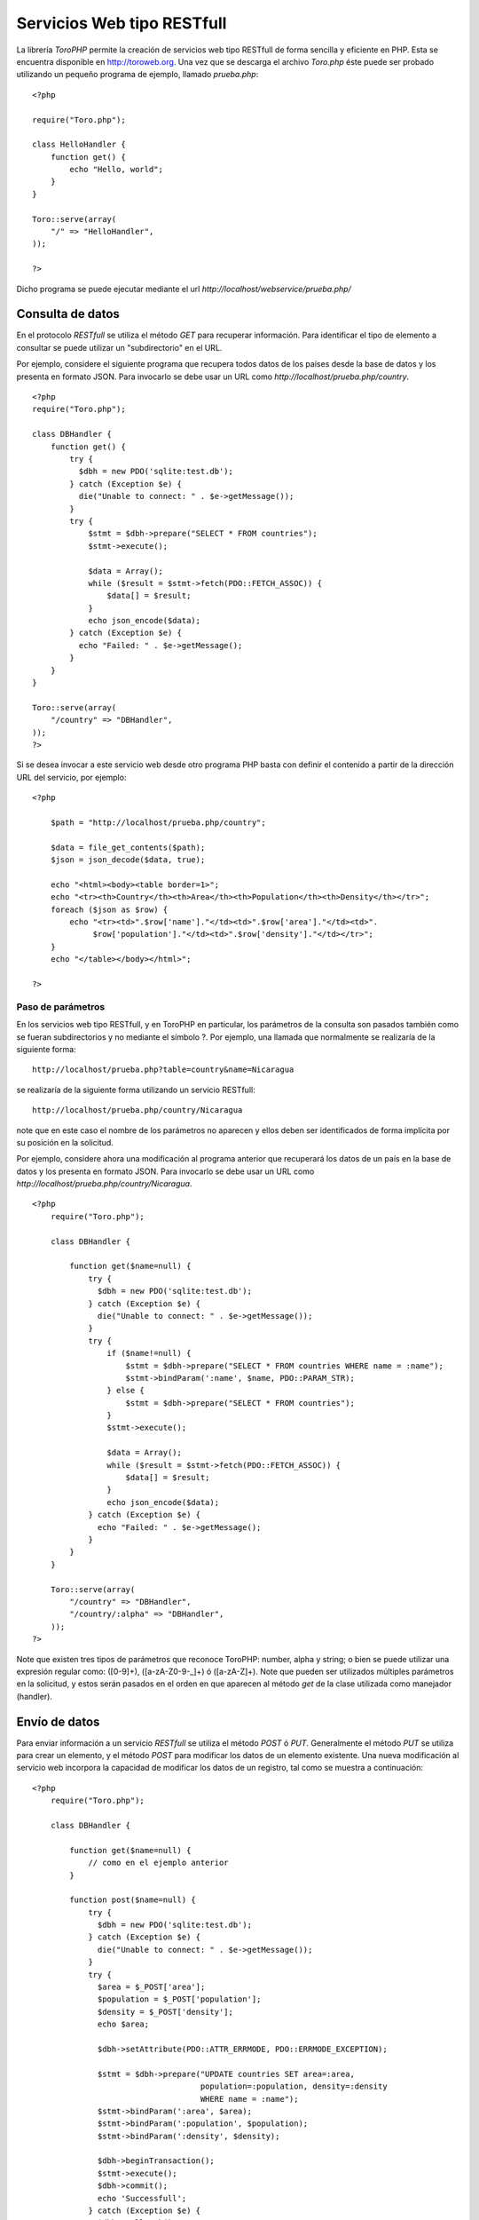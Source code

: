Servicios Web tipo RESTfull
===========================

La librería *ToroPHP* permite la creación de servicios web tipo RESTfull
de forma sencilla y eficiente en PHP. Esta se encuentra disponible en
http://toroweb.org. Una vez que se descarga el archivo *Toro.php* éste
puede ser probado utilizando un pequeño programa de ejemplo, llamado
*prueba.php*:

::

    <?php

    require("Toro.php");

    class HelloHandler {
        function get() {
            echo "Hello, world";
        }
    }

    Toro::serve(array(
        "/" => "HelloHandler",
    ));

    ?>

Dicho programa se puede ejecutar mediante el url
*http://localhost/webservice/prueba.php/*

Consulta de datos
-----------------

En el protocolo *RESTfull* se utiliza el método *GET* para recuperar
información. Para identificar el tipo de elemento a consultar se puede
utilizar un "subdirectorio" en el URL.

Por ejemplo, considere el siguiente programa que recupera todos datos de
los países desde la base de datos y los presenta en formato JSON. Para
invocarlo se debe usar un URL como
*http://localhost/prueba.php/country*.

::

    <?php
    require("Toro.php");

    class DBHandler {
        function get() {
            try {
              $dbh = new PDO('sqlite:test.db');
            } catch (Exception $e) {
              die("Unable to connect: " . $e->getMessage());
            }
            try {
                $stmt = $dbh->prepare("SELECT * FROM countries");
                $stmt->execute();
        
                $data = Array();
                while ($result = $stmt->fetch(PDO::FETCH_ASSOC)) {
                    $data[] = $result;
                }
                echo json_encode($data);
            } catch (Exception $e) {
              echo "Failed: " . $e->getMessage();
            }
        }
    }

    Toro::serve(array(
        "/country" => "DBHandler",
    ));
    ?>

Si se desea invocar a este servicio web desde otro programa PHP basta
con definir el contenido a partir de la dirección URL del servicio, por
ejemplo:

::

    <?php 
        
        $path = "http://localhost/prueba.php/country";
        
        $data = file_get_contents($path);
        $json = json_decode($data, true);
        
        echo "<html><body><table border=1>";
        echo "<tr><th>Country</th><th>Area</th><th>Population</th><th>Density</th></tr>";
        foreach ($json as $row) {
            echo "<tr><td>".$row['name']."</td><td>".$row['area']."</td><td>".
                 $row['population']."</td><td>".$row['density']."</td></tr>";
        }
        echo "</table></body></html>";
        
    ?>

Paso de parámetros
~~~~~~~~~~~~~~~~~~

En los servicios web tipo RESTfull, y en ToroPHP en particular, los
parámetros de la consulta son pasados también como se fueran
subdirectorios y no mediante el símbolo ?. Por ejemplo, una llamada que
normalmente se realizaría de la siguiente forma:

::

    http://localhost/prueba.php?table=country&name=Nicaragua

se realizaría de la siguiente forma utilizando un servicio RESTfull:

::

    http://localhost/prueba.php/country/Nicaragua

note que en este caso el nombre de los parámetros no aparecen y ellos
deben ser identificados de forma implícita por su posición en la
solicitud.

Por ejemplo, considere ahora una modificación al programa anterior que
recuperará los datos de un país en la base de datos y los presenta en
formato JSON. Para invocarlo se debe usar un URL como
*http://localhost/prueba.php/country/Nicaragua*.

::

    <?php
        require("Toro.php");
        
        class DBHandler {
           
            function get($name=null) {
                try {
                  $dbh = new PDO('sqlite:test.db');
                } catch (Exception $e) {
                  die("Unable to connect: " . $e->getMessage());
                }
                try {
                    if ($name!=null) {
                        $stmt = $dbh->prepare("SELECT * FROM countries WHERE name = :name");
                        $stmt->bindParam(':name', $name, PDO::PARAM_STR);
                    } else {
                        $stmt = $dbh->prepare("SELECT * FROM countries");
                    }
                    $stmt->execute();
            
                    $data = Array();
                    while ($result = $stmt->fetch(PDO::FETCH_ASSOC)) {
                        $data[] = $result;
                    }
                    echo json_encode($data);
                } catch (Exception $e) {
                  echo "Failed: " . $e->getMessage();
                }
            }
        }
        
        Toro::serve(array(
            "/country" => "DBHandler",
            "/country/:alpha" => "DBHandler",
        ));
    ?>

Note que existen tres tipos de parámetros que reconoce ToroPHP: number,
alpha y string; o bien se puede utilizar una expresión regular como:
([0-9]+), ([a-zA-Z0-9-\_]+) ó ([a-zA-Z]+). Note que pueden ser
utilizados múltiples parámetros en la solicitud, y estos serán pasados
en el orden en que aparecen al método *get* de la clase utilizada como
manejador (handler).

Envío de datos
--------------

Para enviar información a un servicio *RESTfull* se utiliza el método
*POST* ó *PUT*. Generalmente el método *PUT* se utiliza para crear un
elemento, y el método *POST* para modificar los datos de un elemento
existente. Una nueva modificación al servicio web incorpora la capacidad
de modificar los datos de un registro, tal como se muestra a
continuación:

::

    <?php
        require("Toro.php");
        
        class DBHandler {
           
            function get($name=null) {
                // como en el ejemplo anterior
            }
            
            function post($name=null) {
                try {
                  $dbh = new PDO('sqlite:test.db');
                } catch (Exception $e) {
                  die("Unable to connect: " . $e->getMessage());
                }
                try {
                  $area = $_POST['area'];
                  $population = $_POST['population'];
                  $density = $_POST['density'];
                  echo $area;
                  
                  $dbh->setAttribute(PDO::ATTR_ERRMODE, PDO::ERRMODE_EXCEPTION);

                  $stmt = $dbh->prepare("UPDATE countries SET area=:area,
                                        population=:population, density=:density 
                                        WHERE name = :name");
                  $stmt->bindParam(':area', $area);
                  $stmt->bindParam(':population', $population);
                  $stmt->bindParam(':density', $density);
      
                  $dbh->beginTransaction();
                  $stmt->execute();
                  $dbh->commit();
                  echo 'Successfull';
                } catch (Exception $e) {
                  $dbh->rollBack();
                  echo "Failed: " . $e->getMessage();
                }
            }
        }
        
        Toro::serve(array(
            "/country" => "DBHandler",
            "/country/:alpha" => "DBHandler",
        ));
    ?>

Sin embargo para invocar esta función del servicio web, desde otro
programa PHP, es necesario utilizar un *stream PHP* tal como se muestra
a continuación:

::

    <?php

    $name='Nicaragua';
    $url = 'http://localhost/prueba.php/country/'.$name;

    $data = array('name'=>'Nicaragua','area'=>'129000',
                  'population'=>'6548000','density' => '46.55');
    $options = array(
            'http' => array(
            'header'  => "Content-type: application/x-www-form-urlencoded\r\n",
            'method'  => 'POST',
            'content' => http_build_query($data),
        )
    );

    $context  = stream_context_create($options);
    $result = file_get_contents($url, false, $context);

    echo $result;
    ?>

